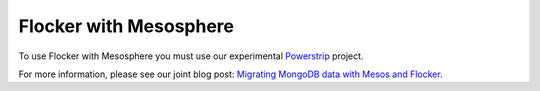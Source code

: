.. _labs-mesosphere:

=======================
Flocker with Mesosphere
=======================

To use Flocker with Mesosphere you must use our experimental Powerstrip_ project.

For more information, please see our joint blog post: `Migrating MongoDB data with Mesos and Flocker`_.

.. _Powerstrip: https://github.com/ClusterHQ/powerstrip

.. _Migrating MongoDB data with Mesos and Flocker: https://mesosphere.com/blog/2015/05/21/demo-migrating-mongodb-data-with-mesos-and-powerstrip/
